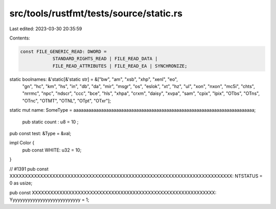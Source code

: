 src/tools/rustfmt/tests/source/static.rs
========================================

Last edited: 2023-03-30 20:35:59

Contents:

.. code-block:: rs

    const FILE_GENERIC_READ: DWORD =
                STANDARD_RIGHTS_READ | FILE_READ_DATA |
                FILE_READ_ATTRIBUTES | FILE_READ_EA | SYNCHRONIZE;

static boolnames: &'static[&'static str] = &["bw", "am", "xsb", "xhp", "xenl", "eo",
    "gn", "hc", "km", "hs", "in", "db", "da", "mir", "msgr", "os", "eslok", "xt", "hz", "ul", "xon",
    "nxon", "mc5i", "chts", "nrrmc", "npc", "ndscr", "ccc", "bce", "hls", "xhpa", "crxm", "daisy",
    "xvpa", "sam", "cpix", "lpix", "OTbs", "OTns", "OTnc", "OTMT", "OTNL", "OTpt", "OTxr"];

static mut name: SomeType = aaaaaaaaaaaaaaaaaaaaaaaaaaaaaaaaaaaaaaaaaaaaaaaaaaaaaaaaaaaaaaaaaaaaaaaa;

 pub   static   count  :  u8  = 10 ;

pub const test: &Type = &val;

impl Color {
    pub const WHITE: u32 = 10;
}

// #1391
pub const XXXXXXXXXXXXXXXXXXXXXXXXXXXXXXXXXXXXXXXXXXXXXXXXXXXXXXXXXXXXXXXXXXXXXXXXX: NTSTATUS = 0 as usize;

pub const XXXXXXXXXXXXXXXXXXXXXXXXXXXXXXXXXXXXXXXXXXXXXXXXXXXXXXXXXXXX: Yyyyyyyyyyyyyyyyyyyyyyyyyyyy = 1;


